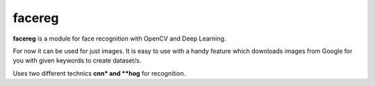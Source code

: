 facereg
=======

.. image:: https://travis-ci.org/verifid/facereg.svg?branch=master
    :target: https://travis-ci.org/verifid/facereg

.. image:: https://codecov.io/gh/verifid/facereg/branch/master/graph/badge.svg
    :target: https://codecov.io/gh/verifid/facereg

**facereg** is a module for face recognition with OpenCV and Deep Learning.

For now it can be used for just images. It is easy to use with a handy feature 
which downloads images from Google for you with given keywords to create dataset/s.

Uses two different technics **cnn* and **hog** for recognition.
